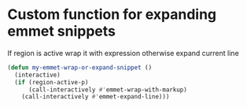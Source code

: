 * Custom function for expanding emmet snippets
   If region is active wrap it with expression otherwise
   expand current line
   #+begin_src emacs-lisp
     (defun my-emmet-wrap-or-expand-snippet ()
       (interactive)
       (if (region-active-p)
           (call-interactively #'emmet-wrap-with-markup)
         (call-interactively #'emmet-expand-line)))
   #+end_src
